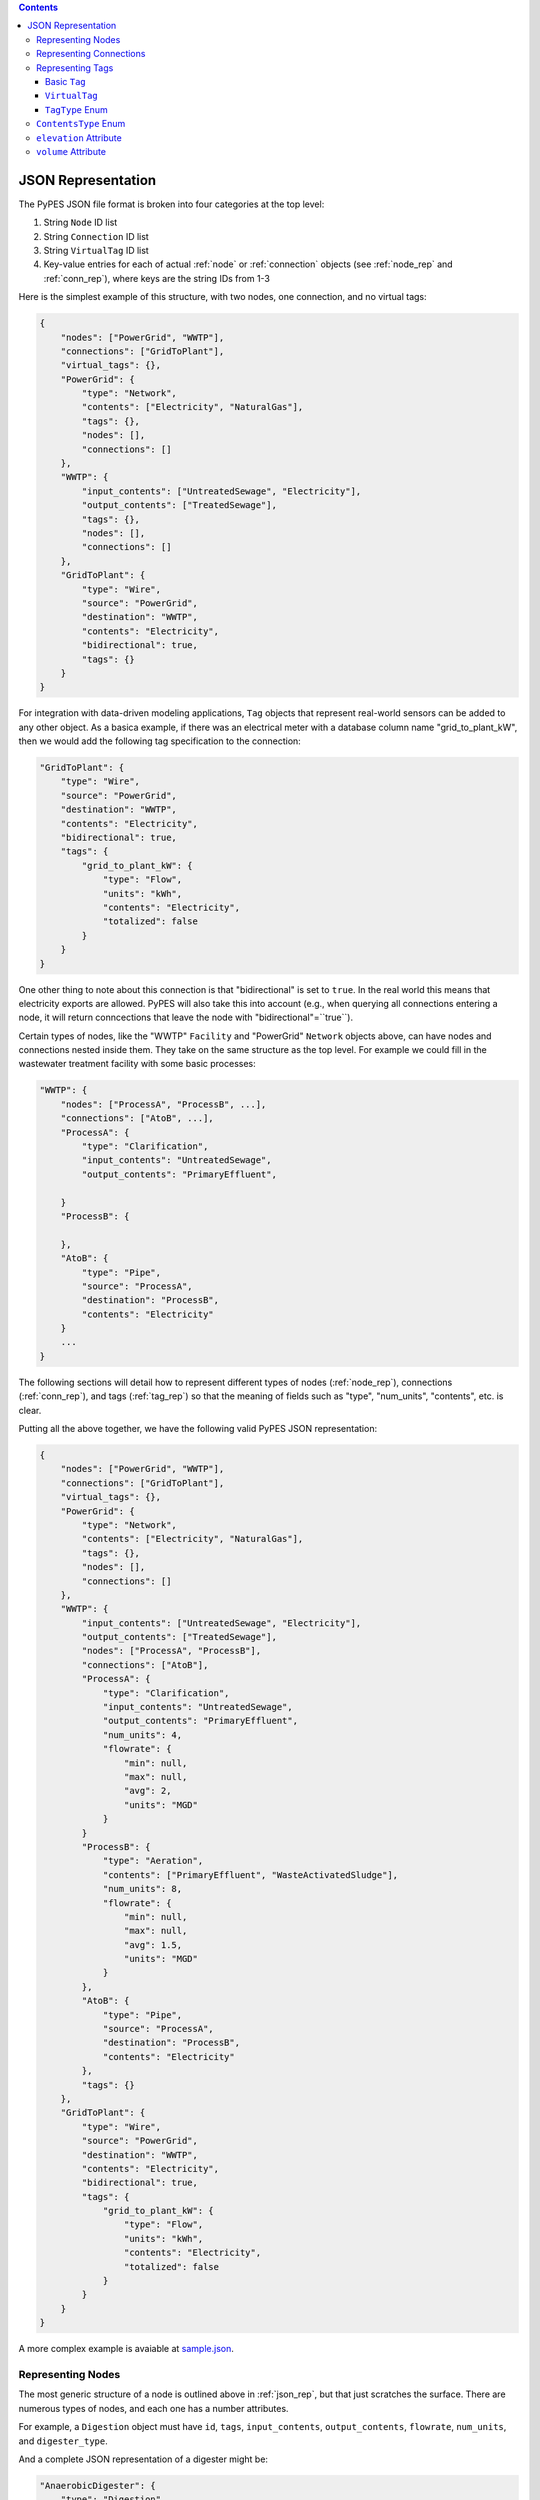 .. |check| unicode:: U+2713

.. contents::

.. _json_rep:

*******************
JSON Representation
*******************

The PyPES JSON file format is broken into four categories at the top level:

1. String ``Node`` ID list
2. String ``Connection`` ID list
3. String ``VirtualTag`` ID list
4. Key-value entries for each of actual :ref:`node` or :ref:`connection` objects (see :ref:`node_rep` and :ref:`conn_rep`),
   where keys are the string IDs from 1-3

Here is the simplest example of this structure, with two nodes, one connection, and no virtual tags:

.. code-block:: json
    
    {
        "nodes": ["PowerGrid", "WWTP"],
        "connections": ["GridToPlant"],
        "virtual_tags": {},
        "PowerGrid": {
            "type": "Network",
            "contents": ["Electricity", "NaturalGas"],
            "tags": {},
            "nodes": [],
            "connections": []
        },
        "WWTP": {
            "input_contents": ["UntreatedSewage", "Electricity"],
            "output_contents": ["TreatedSewage"],
            "tags": {},
            "nodes": [],
            "connections": []
        },
        "GridToPlant": {
            "type": "Wire",
            "source": "PowerGrid",
            "destination": "WWTP",
            "contents": "Electricity",
            "bidirectional": true,
            "tags": {}
        }
    }

For integration with data-driven modeling applications, ``Tag`` objects that represent real-world sensors can
be added to any other object. As a basica example, if there was an electrical meter with a database column name 
"grid_to_plant_kW", then we would add the following tag specification to the connection:

.. code-block:: json

    "GridToPlant": {
        "type": "Wire",
        "source": "PowerGrid",
        "destination": "WWTP",
        "contents": "Electricity",
        "bidirectional": true,
        "tags": {
            "grid_to_plant_kW": {
                "type": "Flow",
                "units": "kWh",
                "contents": "Electricity",
                "totalized": false
            }
        }
    }

One other thing to note about this connection is that "bidirectional" is set to ``true``.
In the real world this means that electricity exports are allowed. PyPES will also take this 
into account (e.g., when querying all connections entering a node, it will return conncections
that leave the node with "bidirectional"=``true``).

Certain types of nodes, like the "WWTP" ``Facility`` and "PowerGrid" ``Network`` objects above, 
can have nodes and connections nested inside them. They take on the same structure as the top level. 
For example we could fill in the wastewater treatment facility with some basic processes:

.. code-block:: json
    
    "WWTP": {
        "nodes": ["ProcessA", "ProcessB", ...],
        "connections": ["AtoB", ...],
        "ProcessA": {
            "type": "Clarification",
            "input_contents": "UntreatedSewage",
            "output_contents": "PrimaryEffluent",

        }
        "ProcessB": {
            
        },
        "AtoB": {
            "type": "Pipe",
            "source": "ProcessA",
            "destination": "ProcessB",
            "contents": "Electricity"
        }
        ...
    }

The following sections will detail how to represent different types of nodes (:ref:`node_rep`), 
connections (:ref:`conn_rep`), and tags (:ref:`tag_rep`) 
so that the meaning of fields such as "type", "num_units", "contents", etc. is clear. 

Putting all the above together, we have the following valid PyPES JSON representation:

.. code-block:: json

    {
        "nodes": ["PowerGrid", "WWTP"],
        "connections": ["GridToPlant"],
        "virtual_tags": {},
        "PowerGrid": {
            "type": "Network",
            "contents": ["Electricity", "NaturalGas"],
            "tags": {},
            "nodes": [],
            "connections": []
        },
        "WWTP": {
            "input_contents": ["UntreatedSewage", "Electricity"],
            "output_contents": ["TreatedSewage"],
            "nodes": ["ProcessA", "ProcessB"],
            "connections": ["AtoB"],
            "ProcessA": {
                "type": "Clarification",
                "input_contents": "UntreatedSewage",
                "output_contents": "PrimaryEffluent",
                "num_units": 4,
                "flowrate": {
                    "min": null,
                    "max": null,
                    "avg": 2,
                    "units": "MGD"
                }
            }
            "ProcessB": {
                "type": "Aeration",
                "contents": ["PrimaryEffluent", "WasteActivatedSludge"],
                "num_units": 8,
                "flowrate": {
                    "min": null,
                    "max": null,
                    "avg": 1.5,
                    "units": "MGD"
                }
            },
            "AtoB": {
                "type": "Pipe",
                "source": "ProcessA",
                "destination": "ProcessB",
                "contents": "Electricity"
            },
            "tags": {}
        },
        "GridToPlant": {
            "type": "Wire",
            "source": "PowerGrid",
            "destination": "WWTP",
            "contents": "Electricity",
            "bidirectional": true,
            "tags": {
                "grid_to_plant_kW": {
                    "type": "Flow",
                    "units": "kWh",
                    "contents": "Electricity",
                    "totalized": false
                }
            }
        }
    }

A more complex example is avaiable at 
`sample.json <https://github.com/we3lab/pype-schema/tree/main/pype_schema/data/sample.json>`_.

.. _node_rep:

Representing Nodes
==================

The most generic structure of a node is outlined above in :ref:`json_rep`, but that just scratches the surface. 
There are numerous types of nodes, and each one has a number attributes.

For example, a ``Digestion`` object must have ``id``, ``tags``, ``input_contents``, ``output_contents``, 
``flowrate``, ``num_units``, and ``digester_type``.

And a complete JSON representation of a digester might be:

.. code-block:: json

    "AnaerobicDigester": {
        "type": "Digestion",
        "input_contents": "ThickenedSludgeBlend",
        "output_contents": "Biogas",
        "digester_type": "Anaerobic",
        "volume (cubic meters)": 2500,
        "num_units": 3,
        "flowrate": {
            "min": null,
            "max": null,
            "avg": null,
            "units": "MGD"
        },
        "tags": {}
    }

Some of the attributes can be left null (as we see in the above example with ``flowrate``). 
Optional attributes have default values (in the case of ``flowrate`` the default is ``null``),
so it would be equally correct to leave ``flowrate`` out of the JSON file entirely.
Below are two tables: first is all the ``Node`` subclasses and the second the attributes of each subclass.

.. table:: Description of all potential attributes of ``Node`` class and subclasses 

    +------------------------+-----------------------------------+---------------------------------------------------------------------+
    | Attribute              | Type                              | Description                                                         |
    +========================+===================================+=====================================================================+
    | id                     | str                               | unique global identifier for the node in the WRRF database          |
    +------------------------+-----------------------------------+---------------------------------------------------------------------+
    | tags                   | dict of Tag or VirtualTag         | dictionary of all tags directly associated with this node.          |
    +------------------------+-----------------------------------+---------------------------------------------------------------------+
    | input_contents         | list of ContentsType              | Contents entering the node (e.g., biogas or waste activated sludge) |
    +------------------------+-----------------------------------+---------------------------------------------------------------------+
    | output_contents        | list of ContentsType              | Contents leaving the node (e.g., biogas or waste activated sludge)  |
    +------------------------+-----------------------------------+---------------------------------------------------------------------+
    | nodes                  | dict of Node                      | dictionary of all nodes that are children of this node              |
    +------------------------+-----------------------------------+---------------------------------------------------------------------+
    | connections            | dict of Connection                | dictionary of all connections that are children of this node        |
    +------------------------+-----------------------------------+---------------------------------------------------------------------+
    | elevation              | Quantity [1]_                     | facility/process elevation above sea level                          |
    +------------------------+-----------------------------------+---------------------------------------------------------------------+
    | flow_rate              | tuple of Quantity [1]_            | min, max, and average flow rate of a single unit                    |
    +------------------------+-----------------------------------+---------------------------------------------------------------------+
    | num_units              | int                               | number of identical parallel processes                              |
    +------------------------+-----------------------------------+---------------------------------------------------------------------+
    | volume                 | Quantity [1]_                     | volume of a single unit of the process                              |
    +------------------------+-----------------------------------+---------------------------------------------------------------------+
    | horsepower             | Quantity [1]_                     | maximum horsepower of a single pump                                 |
    +------------------------+-----------------------------------+---------------------------------------------------------------------+
    | pump\_type             | PumpType [2]_                     | type of pump (either constant or variable frequency drive (VFD))    |
    +------------------------+-----------------------------------+---------------------------------------------------------------------+
    | pump\_curve            | func                              | function for the efficiency curve of a pump                         |
    +------------------------+-----------------------------------+---------------------------------------------------------------------+
    | electrical\_efficiency | func                              | function for the electrical efficiency of a cogenerator             |
    +------------------------+-----------------------------------+---------------------------------------------------------------------+
    | thermal\_efficiency    | func                              | function for the thermal efficiency of a boiler or cogenerator      |
    +------------------------+-----------------------------------+---------------------------------------------------------------------+
    | digester\_type         | DigesterType [3]_                 | type of digester (either aerobic or anaerobic)                      |
    +------------------------+-----------------------------------+---------------------------------------------------------------------+
    | gen\_capacity          | tuple of Quantity [1]_            | min, max, and average generation capacity of a single engine        |
    +------------------------+-----------------------------------+---------------------------------------------------------------------+
    | capacity               | Quantity [1]_                     | maximum battery storage capacity                                    |
    +------------------------+-----------------------------------+---------------------------------------------------------------------+
    | discharge\_rate        | Quantity [1]_                     | maximum discharge rate of the battery                               |
    +------------------------+-----------------------------------+---------------------------------------------------------------------+

.. table:: Matrix of attributes for each ``Node`` subclass

    +---------------+--------------------+----------------------+---------------------------------+----------------------------------+-----------------------+-----------------------------+---------------------------+----------------------------+----------------------------+------------------------+----------------------------+----------------------------+----------------+--------------------------+-------------------------+-------------------------------+--------------------------+--------------------------+--------------------------+
    |               | id                 | tags                 | input\_contents                 | output\_contents                 | nodes                 |  connections                | elevation                 | flow\_rate                 | num\_units                 | volume                 | horsepower                 | pump\_type                 | pump\_curve    | electrical\_efficiency   | thermal\_efficiency     | digester\_type                | gen\_capacity            | capacity                 | discharge\_rate          |
    +===============+====================+======================+=================================+==================================+=======================+=============================+===========================+============================+============================+========================+============================+============================+================+==========================+=========================+===============================+==========================+==========================+==========================+
    | Node          | |check|            | |check|              | |check|                         | |check|                          |                       |                             |                           |                            |                            |                        |                            |                            |                |                          |                         |                               |                          |                          |                          |
    +---------------+--------------------+----------------------+---------------------------------+----------------------------------+-----------------------+-----------------------------+---------------------------+----------------------------+----------------------------+------------------------+----------------------------+----------------------------+----------------+--------------------------+-------------------------+-------------------------------+--------------------------+--------------------------+--------------------------+    
    | Network       | |check|            | |check|              | |check|                         | |check|                          | |check|               | |check|                     |                           |                            |                            |                        |                            |                            |                |                          |                         |                               |                          |                          |                          |
    +---------------+--------------------+----------------------+---------------------------------+----------------------------------+-----------------------+-----------------------------+---------------------------+----------------------------+----------------------------+------------------------+----------------------------+----------------------------+----------------+--------------------------+-------------------------+-------------------------------+--------------------------+--------------------------+--------------------------+
    | Facility      | |check|            | |check|              | |check|                         | |check|                          | |check|               | |check|                     | |check|                   | |check|                    |                            |                        |                            |                            |                |                          |                         |                               |                          |                          |                          |
    +---------------+--------------------+----------------------+---------------------------------+----------------------------------+-----------------------+-----------------------------+---------------------------+----------------------------+----------------------------+------------------------+----------------------------+----------------------------+----------------+--------------------------+-------------------------+-------------------------------+--------------------------+--------------------------+--------------------------+
    | Pump          | |check|            | |check|              | |check|                         | |check|                          |                       |                             | |check|                   | |check|                    | |check|                    |                        | |check|                    | |check|                    | |check|        |                          |                         |                               |                          |                          |                          |
    +---------------+--------------------+----------------------+---------------------------------+----------------------------------+-----------------------+-----------------------------+---------------------------+----------------------------+----------------------------+------------------------+----------------------------+----------------------------+----------------+--------------------------+-------------------------+-------------------------------+--------------------------+--------------------------+--------------------------+
    | Tank          | |check|            | |check|              | |check|                         | |check|                          |                       |                             | |check|                   |                            |                            | |check|                |                            |                            |                |                          |                         |                               |                          |                          |                          |
    +---------------+--------------------+----------------------+---------------------------------+----------------------------------+-----------------------+-----------------------------+---------------------------+----------------------------+----------------------------+------------------------+----------------------------+----------------------------+----------------+--------------------------+-------------------------+-------------------------------+--------------------------+--------------------------+--------------------------+
    | Reservoir     | |check|            | |check|              | |check|                         | |check|                          |                       |                             | |check|                   |                            |                            | |check|                |                            |                            |                |                          |                         |                               |                          |                          |                          |
    +---------------+--------------------+----------------------+---------------------------------+----------------------------------+-----------------------+-----------------------------+---------------------------+----------------------------+----------------------------+------------------------+----------------------------+----------------------------+----------------+--------------------------+-------------------------+-------------------------------+--------------------------+--------------------------+--------------------------+
    | Screening     | |check|            | |check|              | |check|                         | |check|                          |                       |                             |                           | |check|                    | |check|                    |                        |                            |                            |                |                          |                         |                               |                          |                          |                          |
    +---------------+--------------------+----------------------+---------------------------------+----------------------------------+-----------------------+-----------------------------+---------------------------+----------------------------+----------------------------+------------------------+----------------------------+----------------------------+----------------+--------------------------+-------------------------+-------------------------------+--------------------------+--------------------------+--------------------------+
    | Clarification | |check|            | |check|              | |check|                         | |check|                          |                       |                             |                           | |check|                    | |check|                    | |check|                |                            |                            |                |                          |                         |                               |                          |                          |                          |
    +---------------+--------------------+----------------------+---------------------------------+----------------------------------+-----------------------+-----------------------------+---------------------------+----------------------------+----------------------------+------------------------+----------------------------+----------------------------+----------------+--------------------------+-------------------------+-------------------------------+--------------------------+--------------------------+--------------------------+
    | Aeration      | |check|            | |check|              | |check|                         | |check|                          |                       |                             |                           | |check|                    | |check|                    | |check|                |                            |                            |                |                          |                         |                               |                          |                          |                          |
    +---------------+--------------------+----------------------+---------------------------------+----------------------------------+-----------------------+-----------------------------+---------------------------+----------------------------+----------------------------+------------------------+----------------------------+----------------------------+----------------+--------------------------+-------------------------+-------------------------------+--------------------------+--------------------------+--------------------------+
    | Filtration    | |check|            | |check|              | |check|                         | |check|                          |                       |                             |                           | |check|                    | |check|                    | |check|                |                            |                            |                |                          |                         |                               |                          |                          |                          |
    +---------------+--------------------+----------------------+---------------------------------+----------------------------------+-----------------------+-----------------------------+---------------------------+----------------------------+----------------------------+------------------------+----------------------------+----------------------------+----------------+--------------------------+-------------------------+-------------------------------+--------------------------+--------------------------+--------------------------+
    | Chlorination  | |check|            | |check|              | |check|                         | |check|                          |                       |                             |                           | |check|                    | |check|                    | |check|                |                            |                            |                |                          |                         |                               |                          |                          |                          |
    +---------------+--------------------+----------------------+---------------------------------+----------------------------------+-----------------------+-----------------------------+---------------------------+----------------------------+----------------------------+------------------------+----------------------------+----------------------------+----------------+--------------------------+-------------------------+-------------------------------+--------------------------+--------------------------+--------------------------+
    | Thickening    | |check|            | |check|              | |check|                         | |check|                          |                       |                             |                           | |check|                    | |check|                    | |check|                |                            |                            |                |                          |                         |                               |                          |                          |                          |
    +---------------+--------------------+----------------------+---------------------------------+----------------------------------+-----------------------+-----------------------------+---------------------------+----------------------------+----------------------------+------------------------+----------------------------+----------------------------+----------------+--------------------------+-------------------------+-------------------------------+--------------------------+--------------------------+--------------------------+
    | Digestion     | |check|            | |check|              | |check|                         | |check|                          |                       |                             |                           | |check|                    | |check|                    | |check|                |                            |                            |                |                          |                         | |check|                       |                          |                          |                          |
    +---------------+--------------------+----------------------+---------------------------------+----------------------------------+-----------------------+-----------------------------+---------------------------+----------------------------+----------------------------+------------------------+----------------------------+----------------------------+----------------+--------------------------+-------------------------+-------------------------------+--------------------------+--------------------------+--------------------------+
    | Conditioning  | |check|            | |check|              | |check|                         | |check|                          |                       |                             |                           | |check|                    | |check|                    |                        |                            |                            |                |                          |                         |                               |                          |                          |                          |
    +---------------+--------------------+----------------------+---------------------------------+----------------------------------+-----------------------+-----------------------------+---------------------------+----------------------------+----------------------------+------------------------+----------------------------+----------------------------+----------------+--------------------------+-------------------------+-------------------------------+--------------------------+--------------------------+--------------------------+
    | Cogeneration  | |check|            | |check|              | |check|                         | |check|                          |                       |                             |                           |                            | |check|                    |                        |                            |                            |                | |check|                  | |check|                 |                               | |check|                  |                          |                          |
    +---------------+--------------------+----------------------+---------------------------------+----------------------------------+-----------------------+-----------------------------+---------------------------+----------------------------+----------------------------+------------------------+----------------------------+----------------------------+----------------+--------------------------+-------------------------+-------------------------------+--------------------------+--------------------------+--------------------------+
    | Boiler        | |check|            | |check|              | |check|                         | |check|                          |                       |                             |                           |                            | |check|                    |                        |                            |                            |                |                          | |check|                 |                               | |check|                  |                          |                          |
    +---------------+--------------------+----------------------+---------------------------------+----------------------------------+-----------------------+-----------------------------+---------------------------+----------------------------+----------------------------+------------------------+----------------------------+----------------------------+----------------+--------------------------+-------------------------+-------------------------------+--------------------------+--------------------------+--------------------------+
    | Flaring       | |check|            | |check|              | |check|                         |                                  |                       |                             |                           |                            |                            |                        |                            |                            |                |                          |                         |                               |                          |                          |                          |
    +---------------+--------------------+----------------------+---------------------------------+----------------------------------+-----------------------+-----------------------------+---------------------------+----------------------------+----------------------------+------------------------+----------------------------+----------------------------+----------------+--------------------------+-------------------------+-------------------------------+--------------------------+--------------------------+--------------------------+
    | Battery       | |check|            | |check|              | |check|                         | |check|                          |                       |                             |                           |                            |                            |                        |                            |                            |                |                          |                         |                               |                          | |check|                  | |check|                  |
    +---------------+--------------------+----------------------+---------------------------------+----------------------------------+-----------------------+-----------------------------+---------------------------+----------------------------+----------------------------+------------------------+----------------------------+----------------------------+----------------+--------------------------+-------------------------+-------------------------------+--------------------------+--------------------------+--------------------------+

    
An example of how to define all the potential attributes is available in 
`sample.json <https://github.com/we3lab/pype-schema/tree/main/pype_schema/data/sample.json>`_.

.. _conn_rep:

Representing Connections
========================

The most generic structure of a node is outlined above in :ref:`json_rep`, but that just scratches the surface. 
There are numerous types of connections, and each one has a number attributes.

.. table:: Description of all potential attributes of ``Connection`` class and subclasses 

    +------------------+-----------------------------------+---------------------------------------------------------------------------------+
    | Attribute        | Type                              | Description                                                                     |
    +==================+===================================+=================================================================================+
    | id               | str                               | unique global identifier for the node in the WRRF database                      |
    +------------------+-----------------------------------+---------------------------------------------------------------------------------+
    | tags             | dict of Tag or VirtualTag         | dictionary of all tags directly associated with this node.                      |
    +------------------+-----------------------------------+---------------------------------------------------------------------------------+
    | contents         | list of ContentsType              | Contents moving through the connection (e.g., biogas or waste activated sludge) |
    +------------------+-----------------------------------+---------------------------------------------------------------------------------+
    | source           | Node                              | Starting point of the connection                                                |
    +------------------+-----------------------------------+---------------------------------------------------------------------------------+
    | destination      | Node                              | Endpoint of the connection                                                      |
    +------------------+-----------------------------------+---------------------------------------------------------------------------------+
    | bidirectional    | bool                              | whether flow can go from destination to source. False by default                |
    +------------------+-----------------------------------+---------------------------------------------------------------------------------+
    | exit_point       | Node                              | The child node from which this connection leaves its source.                    |
    +------------------+-----------------------------------+---------------------------------------------------------------------------------+
    | entry_point      | Node                              | The child node at which this connection enters its destination.                 |
    +------------------+-----------------------------------+---------------------------------------------------------------------------------+
    | flow_rate        | tuple of Quantity [1]_            | min, max, and average flow rate of a single unit                                |
    +------------------+-----------------------------------+---------------------------------------------------------------------------------+
    | diameter         | Quantity [1]_                     | inner diameter of a pipe                                                        |
    +------------------+-----------------------------------+---------------------------------------------------------------------------------+
    | friction_coeff   | float                             | Friction coefficient for a pipe                                                 |
    +------------------+-----------------------------------+---------------------------------------------------------------------------------+    
    | pressure         | Quantity [1]_                     | Minimum, maximum, and average pressure in a pipe                                |
    +------------------+-----------------------------------+---------------------------------------------------------------------------------+
    | heating_values   | tuple of Quantity [1]_            | The lower and higher heating values of the gas in the pipe.                     |
    +------------------+-----------------------------------+---------------------------------------------------------------------------------+

.. table:: Matrix of attributes for each ``Connection`` subclass

    +------------+--------------------+----------------------+--------------------------+------------------------+-----------------------------+-------------------------------+-----------------------------+------------------------------+----------------------------+--------------------------+---------------------------------+--------------------------+---------------------------------+
    |            | id                 | tags                 | contents                 | source                 | destination                 | bidirectional                 | exit\_point                 | entry\_point                 | flow\_rate                 | diameter                 | friction\_coeff                 | pressure                 | heating\_values                 |
    +============+====================+======================+==========================+========================+=============================+===============================+=============================+==============================+============================+==========================+=================================+==========================+=================================+
    | Connection | |check|            | |check|              | |check|                  | |check|                | |check|                     | |check|                       | |check|                     | |check|                      |                            |                          |                                 |                          |                                 |
    +------------+--------------------+----------------------+--------------------------+------------------------+-----------------------------+-------------------------------+-----------------------------+------------------------------+----------------------------+--------------------------+---------------------------------+--------------------------+---------------------------------+
    | Wire       | |check|            | |check|              | |check|                  | |check|                | |check|                     | |check|                       | |check|                     | |check|                      |                            |                          |                                 |                          |                                 |
    +------------+--------------------+----------------------+--------------------------+------------------------+-----------------------------+-------------------------------+-----------------------------+------------------------------+----------------------------+--------------------------+---------------------------------+--------------------------+---------------------------------+    
    | Pipe       | |check|            | |check|              | |check|                  | |check|                | |check|                     | |check|                       | |check|                     | |check|                      | |check|                    | |check|                  | |check|                         | |check|                  | |check|                         |
    +------------+--------------------+----------------------+--------------------------+------------------------+-----------------------------+-------------------------------+-----------------------------+------------------------------+----------------------------+--------------------------+---------------------------------+--------------------------+---------------------------------+

An example of how to define all the potential attributes is available in 
`sample.json <https://github.com/we3lab/pype-schema/tree/main/pype_schema/data/sample.json>`_.

.. _tag_rep:

Representing Tags
==================

Both nodes and connections can have tags nested inside them.
These tags represent sensors or data points at the facility.
Two types of tags exist in PyPES: ``Tag`` and ``VirtualTag`` objects.

Basic ``Tag``
*************

As with other objects, the ``tags`` dictionary is nested within the corresponding ``Node`` or ``Connection``,
and the keys are the string IDs for the facility's database column names.

The JSON format to represent a single tag in PyPES is as follows:

.. code-block:: json
    
    "TankVolume": {
        "type": "Volume",
        "units": "gallons",
        "contents": "FatOilGrease"
    }

Where ``type`` is a string from :ref:`tag_type`, ``units`` is a `Pint <https://pint.readthedocs.io/en/stable/>`_ parseable string, 
and ``contents_type`` a string form :ref:`contents_type`.

Multiple tags can be attached to a node. For example:

.. code-block:: json
    
    "FOGTank": {
        "type": "Tank",
        "contents": "FatOilGrease",
        "tags": {
            "TankVolume": {
                "type": "Volume",
                "units": "gallons",
                "contents": "FatOilGrease"
            },
            "TankLevel": {
                "type": "Level",
                "units": "feet",
                "contents": "FatOilGrease"
            }
        }
    }

``VirtualTag``
**************

The ``VirtualTag`` class provides users with a powerful way to combine data from existing sensors to create new "virtual" sensors. 
Specifically, a user can define their own function or lambda expression that takes in other ``Tag`` or ``VirtualTag`` objects and
computes the resulting data.

These combinations can be quite simple. For example, let's calculate the cogenerator efficiency from the following plant configuration:

.. code-block:: json

    "WWTP": {
        "nodes": ["AnaerobicDigester", "Cogenerator", "VirtualDemand"],
        "connections": ["CogenElecToFacility", "DigesterToCogenerator"],
        "virtual_tags": {}
        "Cogenerator": {
            "Cogenerator": {
            "type": "Cogeneration",
            "num_units": 1,
            "input_contents": ["Biogas", "NaturalGas"],
            "output_contents": ["Electricity", "Heat"],
            "tags": {}
        },
        "AnaerobicDigester": {
            "type": "Digestion",
            "input_contents": "ThickenedSludgeBlend",
            "output_contents": "Biogas",
            "digester_type": "Anaerobic",
            "volume (cubic meters)": 2500,
            "num_units": 2,
            "tags": {}
        },
        "VirtualDemand": {
            "type": "Network",
            "contents": ["Electricity", "Heat"],
            "tags": {},
            "nodes": [],
            "connections": []
        },
        "CogenElecToFacility": {
            "type": "Wire",
            "source": "Cogenerator",
            "destination": "VirtualDemand",
            "contents": "Electricity",
            "bidirectional": false,
            "tags": {
                "ElectricityGeneration": {
                    "type": "Flow",
                    "units": "kilowatt",
                    "contents": "Electricity",
                    "totalized": false
                }
            }
        },
        "DigesterToCogenerator": {
            "type": "Pipe",
            "source": "AnaerobicDigester",
            "destination": "Cogenerator",
            "contents": "Biogas",
            "heating_values": {
                "lower": 600,
                "higher": 700,
                "units": "BTU/scf"
            },
            "tags": {
                "Digester1GasFlow": {
                    "type": "Flow",
                    "units": "SCFM",
                    "source_unit_id": 1,
                    "dest_unit_id": "total",
                    "contents": "Biogas",
                    "totalized": false
                }
                "Digester2GasFlow": {
                    "type": "Flow",
                    "units": "SCFM",
                    "source_unit_id": 2,
                    "dest_unit_id": "total",
                    "contents": "Biogas",
                    "totalized": false
                }
            }
        }
    }

First, we need to add a ``VirtualTag`` that sums the biogas flows into the cogenerator. 
Since the child ``Tag`` objects are all inside "DigesterToCogenerator" ``Pipe``, this can be done 
at the lowest level:

.. code-block:: json
    
    "DigesterToCogenerator": {
        "type": "Pipe",
        "source": "AnaerobicDigester",
        "destination": "Cogenerator",
        "contents": "Biogas",
        "heating_values": {
            "lower": 600,
            "higher": 700,
            "units": "BTU/scf"
        },
        "tags": {
            "Digester1GasFlow": {
                "type": "Flow",
                "units": "SCFM",
                "source_unit_id": 1,
                "dest_unit_id": "total",
                "contents": "Biogas",
                "totalized": false
            }
            "Digester2GasFlow": {
                "type": "Flow",
                "units": "SCFM",
                "source_unit_id": 2,
                "dest_unit_id": "total",
                "contents": "Biogas",
                "totalized": false
            }
        },
        "virtual_tags": {
            "BiogasProductionCombined": {
                "tags": ["Digester1GasFlow", "ElectricityGeneration"],
                "operations": "lambda x, y: x / y",
                "units": "SCFM"
            }
        }
    }

Then, another ``VirtualTag`` could be used to divide the biogas production by electricity generation.
This tag would be located at the facility level since it is combining data from two different ``Connection`` objects.

.. code-block:: json
    
    "WWTP": {
        "nodes": ["AnaerobicDigester", "Cogenerator", "VirtualDemand"],
        "connections": ["CogenElecToFacility", "DigesterToCogenerator"],
        "virtual_tags": {
            "ElectricalEfficiency": {
                "tags": ["BiogasProductionCombined", "Digester2GasFlow"],
                "operations": "lambda x, y: x + y",
                "units": "SCFM / kW"
            }
        },
        ...
    }

.. table:: Members of ``VirtualTag`` class

    +--------------------+----------------------+--------------------------------------------------------------------------------------------------------+
    | Attribute          | Type                 | Description                                                                                            |
    +====================+======================+========================================================================================================+
    | id                 | str                  | unique global identifier for the tag in the WRRF database                                              |
    +--------------------+----------------------+--------------------------------------------------------------------------------------------------------+
    | units              | Unit [1]_            | Units for the tag. Can be null, e.g., if a Boolean variable.                                           |
    +--------------------+----------------------+--------------------------------------------------------------------------------------------------------+
    | tag\_type          | TagType              | Type of data saved under the tag. E.g., InfluentFlow or RunTime.                                       |
    +--------------------+----------------------+--------------------------------------------------------------------------------------------------------+
    | tags               | list of Tag          | tags to combine according to specified operations                                                      |
    +--------------------+----------------------+--------------------------------------------------------------------------------------------------------+
    | unary\_operations  | list of str          | Unary operations to apply before combining tags                                                        |
    +--------------------+----------------------+--------------------------------------------------------------------------------------------------------+
    | binary\_operations | list or str          | Binary operations to apply before combining tags                                                       |
    +--------------------+----------------------+--------------------------------------------------------------------------------------------------------+
    | parent\_id         | str                  | Identifier for the parent object (either a Node or Connection)                                         |
    +--------------------+----------------------+--------------------------------------------------------------------------------------------------------+
    | totalized          | bool                 | True if data is totalized, or a running summation reset periodically (usually daily). False otherwise. |
    +--------------------+----------------------+--------------------------------------------------------------------------------------------------------+
    | contents           | ContentsType         | Contents measured by the tag (e.g., biogas or primary effluent)                                        |
    +--------------------+----------------------+--------------------------------------------------------------------------------------------------------+

.. _tag_type:

``TagType`` Enum
****************

.. table:: Members of ``TagType`` enum

    +---------------+-----------------------------------------------------------------------------------------------------+----------------------------------------------------+
    | Member        | Description                                                                                         | Default Units                                      |
    +===============+=====================================================================================================+====================================================+
    | Flow          | flow of any contents (electricity, water, gas, sludge)                                              | kW (electricity) `or` m:sup`3` d:sup:`-1` (fluids) |
    +---------------+-----------------------------------------------------------------------------------------------------+----------------------------------------------------+
    | Volume        | volume of fluid in a tank                                                                           | m:sup:`3`                                          |
    +---------------+-----------------------------------------------------------------------------------------------------+----------------------------------------------------+
    | Level         | height of fluid in a tank                                                                           | m                                                  |
    +---------------+-----------------------------------------------------------------------------------------------------+----------------------------------------------------+
    | Pressure      | force per unit area                                                                                 | Pa                                                 |
    +---------------+-----------------------------------------------------------------------------------------------------+----------------------------------------------------+
    | Temperature   | average kinetic energy of particles                                                                 | K                                                  |
    +---------------+-----------------------------------------------------------------------------------------------------+----------------------------------------------------+
    | RunTime       | binary variable indicating if equipment is on (1) or off (0)                                        | unitless                                           |
    +---------------+-----------------------------------------------------------------------------------------------------+----------------------------------------------------+
    | RunStatus     | fraction of time equipment is on                                                                    | unitless                                           |
    +---------------+-----------------------------------------------------------------------------------------------------+----------------------------------------------------+
    | VSS           | concentration of volatile suspended solids                                                          | mg L:sup:`-1`                                      |
    +---------------+-----------------------------------------------------------------------------------------------------+----------------------------------------------------+
    | TSS           | concentration of total suspended solids                                                             | mg L:sup:`-1`                                      |
    +---------------+-----------------------------------------------------------------------------------------------------+----------------------------------------------------+
    | TDS           | concentration of total dissolved solids                                                             | mg L:sup:`-1`                                      |
    +---------------+-----------------------------------------------------------------------------------------------------+----------------------------------------------------+
    | COD           | chemical oxygen demand                                                                              | mg L:sup:`-1`                                      |
    +---------------+-----------------------------------------------------------------------------------------------------+----------------------------------------------------+
    | BOD           | biochemical oxygen demand                                                                           | mg L:sup:`-1`                                      |
    +---------------+-----------------------------------------------------------------------------------------------------+----------------------------------------------------+
    | pH            | measure of acidity                                                                                  | unitless                                           |
    +---------------+-----------------------------------------------------------------------------------------------------+----------------------------------------------------+
    | Conductivity  | ease with which an electric charge moves                                                            | Siemens m:sup:`-1`                                 |
    +---------------+-----------------------------------------------------------------------------------------------------+----------------------------------------------------+
    | Turbidity     | the opaqueness of a fluid                                                                           | NTU                                                |
    +---------------+-----------------------------------------------------------------------------------------------------+----------------------------------------------------+
    | Rotation      | number of revolutions (useful for motors/pumps)                                                     | RPM                                                |
    +---------------+-----------------------------------------------------------------------------------------------------+----------------------------------------------------+
    | Efficiency    | fraction of a quantity retained during a process \newline (e.g., conversion of heat to electricity) | unitless                                           |
    +---------------+-----------------------------------------------------------------------------------------------------+----------------------------------------------------+
    | StateOfCharge | fraction of max capacity currently available in a battery                                           | unitless                                           |
    +---------------+-----------------------------------------------------------------------------------------------------+----------------------------------------------------+
    | InFlow        | flow into a node                                                                                    | kW (electricity) `or` m:sup`3` d:sup:`-1` (fluids) |
    +---------------+-----------------------------------------------------------------------------------------------------+----------------------------------------------------+
    | OutFlow       | flow out of a node                                                                                  | kW (electricity) `or` m:sup`3` d:sup:`-1` (fluids) |
    +---------------+-----------------------------------------------------------------------------------------------------+----------------------------------------------------+
    | NetFlow       | net flow (i.e., flow in minus flow out) of a node                                                   | kW (electricity) `or` m:sup`3` d:sup:`-1` (fluids) |
    +---------------+-----------------------------------------------------------------------------------------------------+----------------------------------------------------+


.. _contents_type:

``ContentsType`` Enum
=====================

A fundamental facet of process engineering is the conversion of reactants to products. 
In PyPES, these changes are represented by the ``ContentsType`` enum. For consistency, 
both ``input_contents`` and ``output_contents`` are represented as lists even when there
is only a single member. For example, a ``Cogeneration`` object typically has 
``input_contents=[ContentsType.Biogas, ContentsType.NaturalGas]`` and ``output_contents=[ContentsType.Electricity]``
Each node has distinct input and output contents, while a connection is assumed to have a single 
``ContentsType`` list since it is simply transporting the contents. 

As a shorthand, instead of specifying ``input_contents`` and ``output_contents`` separately,
the user can simply enter ``contents`` and the value will be set to both attributes.
I.e., the below are two ways to represent the same node in JSON format:

.. code-block:: json

    "PowerGrid": {
        "type": "Network",
        "contents": ["Electricity", "NaturalGas"],
        "tags": {},
        "nodes": [],
        "connections": []
    }

.. code-block:: json

    "PowerGrid": {
        "type": "Network",
        "input_contents": ["Electricity", "NaturalGas"],
        "output_contents": ["Electricity", "NaturalGas"],
        "tags": {},
        "nodes": [],
        "connections": []
    }

Supported ``ContentsType`` values are shown in the table below.

.. table:: Members of ``ContentsType`` enum

    +----------------------+-------------------------------------------------------------+
    | \hline Member        | Description                                                 |
    +======================+=============================================================+
    | UntreatedSewage      | raw wastewater before any treatment                         |
    +----------------------+-------------------------------------------------------------+
    | PrimaryEffluent      | liquid outflow from primary clarification                   |
    +----------------------+-------------------------------------------------------------+
    | SecondaryEffluent    | liquid outflow from secondary clarification                 |
    +----------------------+-------------------------------------------------------------+
    | TertiaryEffluent     | outflow from tertiary treatment                             |
    +----------------------+-------------------------------------------------------------+
    | TreatedSewage        | fully treated (i.e., disinfected) plant effluent            |
    +----------------------+-------------------------------------------------------------+
    | DrinkingWater        | conventionally treated or desalinated water                 |
    +----------------------+-------------------------------------------------------------+
    | PotableReuse         | water recovered at potable standards                        |
    +----------------------+-------------------------------------------------------------+
    | NonpotableReuse      | water recovered at non-potable standards                    |
    +----------------------+-------------------------------------------------------------+
    | Biogas               | mixture of CH:sub:`4` and CO:sub:`2` produced by digesters  |
    +----------------------+-------------------------------------------------------------+
    | NaturalGas           | fossil CH:sub:`4` purchased from the grid                   |
    +----------------------+-------------------------------------------------------------+
    | GasBlend             | a blend of fossil natural gas and biogas                    |
    +----------------------+-------------------------------------------------------------+
    | FatOilGrease         | fats, oils, and greases (FOG)                               |
    +----------------------+-------------------------------------------------------------+
    | PrimarySludge        | settled solids from primary clarification                   |
    +----------------------+-------------------------------------------------------------+
    | TPS                  | thickened primary sludge                                    |
    +----------------------+-------------------------------------------------------------+
    | WasteActivatedSludge | settled solids from secondary clarification                 |
    +----------------------+-------------------------------------------------------------+
    | TWAS                 | thickened waste activated sludge                            |
    +----------------------+-------------------------------------------------------------+
    | Scum                 | solids skimmed off the top of aeration basins               |
    +----------------------+-------------------------------------------------------------+
    | FoodWaste            | organic food waste delivered to the facility                |
    +----------------------+-------------------------------------------------------------+
    | SludgeBlend          | a mix of unthickened solids (e.g., scum and primary sludge) |
    +----------------------+-------------------------------------------------------------+
    | ThickenedSludgeBlend | a mix of thickened solids (e.g., TPS and TWAS)              |
    +----------------------+-------------------------------------------------------------+
    | Electricity          | includes grid purchases and on-site generation              |
    +----------------------+-------------------------------------------------------------+
    | Brine                | saline waste stream from desalination process               |
    +----------------------+-------------------------------------------------------------+
    | Seawater             | water from the ocean                                        |
    +----------------------+-------------------------------------------------------------+
    | SurfaceWater         | water from rivers, streams, or lakes                        |
    +----------------------+-------------------------------------------------------------+
    | Groundwater          | water pumped from underground                               |
    +----------------------+-------------------------------------------------------------+
    | Stormwater           | stormwater runoff (for separated drainage systems)          |
    +----------------------+-------------------------------------------------------------+
    | Heat                 | heat energy generated by on-site processes                  |
    +----------------------+-------------------------------------------------------------+
    | Oil                  | oil of any form (e.g., combustion or lubrication)           |
    +----------------------+-------------------------------------------------------------+
    | Grease               | grease for any purpose (e.g., digestion or lubrication)     |
    +----------------------+-------------------------------------------------------------+

.. _elevation:

``elevation`` Attribute
=======================

Elevations can be assigned to some nodes to help calculate the headloss or pressure drop throughout the system.
Currently, elevation is only supported by ``Facility``, ``Pump``, ``Tank``, and ``Reservoir`` nodes, but that could
easily be extended in the future.

By default the ``elevation`` attribute is null. To assign an elevation to a node, simply add the following entry to its JSON dictionary:

.. code-block:: json

    "elevation (meters)": 10

Currently, the units are hardcoded as meters, but this will soon be modified to match the dictionary-style unit-parsing
from ``flowrate`` and ``gen_capacity``.

.. _volume:

``volume`` Attribute
====================

Elevations can be assigned to some nodes to help calculate the headloss or pressure drop throughout the system.
Currently, elevation is only supported by ``Tank``, ``Reservoir``, ``Aeration``, ``Filtration``, ``Chlorination``, ``Thickening``,
``Digestion``, and ``Conditioning`` nodes, but that could easily be extended in the future.

By default the ``volume`` attribute is null. To assign a volume to a node, simply add the following entry to its JSON dictionary:

.. code-block:: json

    "volume (cubic meters)": 10

Currently, the units are hardcoded as cubic meters, but this will soon be modified to match the dictionary-style unit-parsing
from ``flowrate`` and ``gen_capacity``.

.. [1] from `Pint <https://pint.readthedocs.io/en/stable/>`_
.. [2] ``PumpType`` is an enum that contains two members: ``Constant`` or ``VFD``
.. [3] ``DigesterType`` is an enum that contains two members: ``Aerobic`` or ``Anaerobic``